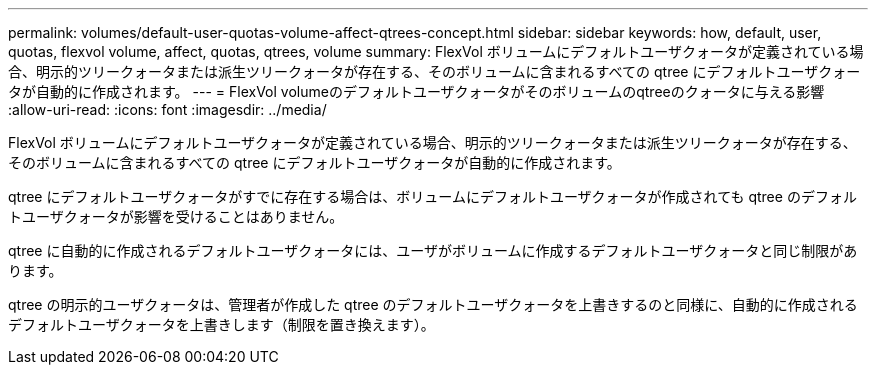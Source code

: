 ---
permalink: volumes/default-user-quotas-volume-affect-qtrees-concept.html 
sidebar: sidebar 
keywords: how, default, user, quotas, flexvol volume, affect, quotas, qtrees, volume 
summary: FlexVol ボリュームにデフォルトユーザクォータが定義されている場合、明示的ツリークォータまたは派生ツリークォータが存在する、そのボリュームに含まれるすべての qtree にデフォルトユーザクォータが自動的に作成されます。 
---
= FlexVol volumeのデフォルトユーザクォータがそのボリュームのqtreeのクォータに与える影響
:allow-uri-read: 
:icons: font
:imagesdir: ../media/


[role="lead"]
FlexVol ボリュームにデフォルトユーザクォータが定義されている場合、明示的ツリークォータまたは派生ツリークォータが存在する、そのボリュームに含まれるすべての qtree にデフォルトユーザクォータが自動的に作成されます。

qtree にデフォルトユーザクォータがすでに存在する場合は、ボリュームにデフォルトユーザクォータが作成されても qtree のデフォルトユーザクォータが影響を受けることはありません。

qtree に自動的に作成されるデフォルトユーザクォータには、ユーザがボリュームに作成するデフォルトユーザクォータと同じ制限があります。

qtree の明示的ユーザクォータは、管理者が作成した qtree のデフォルトユーザクォータを上書きするのと同様に、自動的に作成されるデフォルトユーザクォータを上書きします（制限を置き換えます）。
